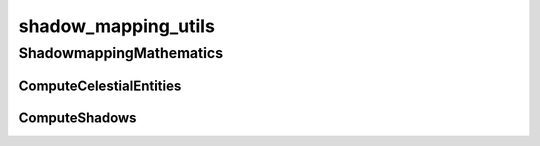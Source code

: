 shadow_mapping_utils
==========

----------
ShadowmappingMathematics
----------
ComputeCelestialEntities
__________
ComputeShadows
__________

